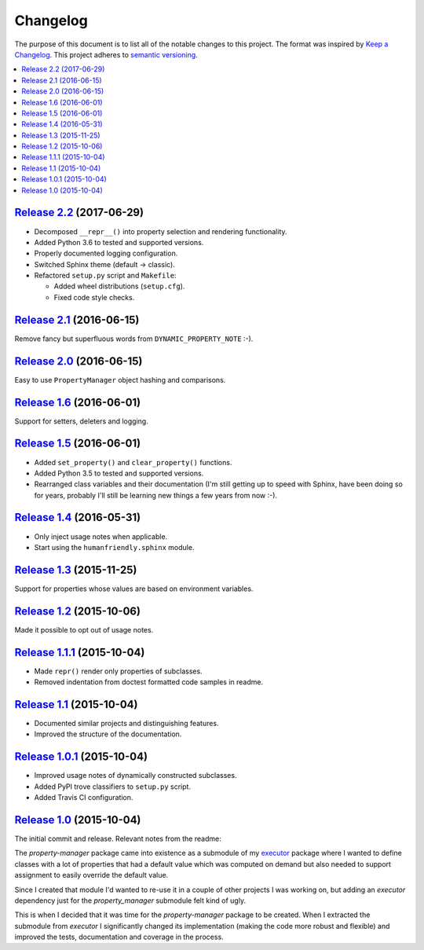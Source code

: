 Changelog
=========

The purpose of this document is to list all of the notable changes to this
project. The format was inspired by `Keep a Changelog`_. This project adheres
to `semantic versioning`_.

.. contents::
   :local:

.. _Keep a Changelog: http://keepachangelog.com/
.. _semantic versioning: http://semver.org/

`Release 2.2`_ (2017-06-29)
---------------------------

- Decomposed ``__repr__()`` into property selection and rendering functionality.
- Added Python 3.6 to tested and supported versions.
- Properly documented logging configuration.
- Switched Sphinx theme (default → classic).
- Refactored ``setup.py`` script and ``Makefile``:

  - Added wheel distributions (``setup.cfg``).
  - Fixed code style checks.

.. _Release 2.2: https://github.com/xolox/python-property-manager/compare/2.1...2.2

`Release 2.1`_ (2016-06-15)
---------------------------

Remove fancy but superfluous words from ``DYNAMIC_PROPERTY_NOTE`` :-).

.. _Release 2.1: https://github.com/xolox/python-property-manager/compare/2.0...2.1

`Release 2.0`_ (2016-06-15)
---------------------------

Easy to use ``PropertyManager`` object hashing and comparisons.

.. _Release 2.0: https://github.com/xolox/python-property-manager/compare/1.6...2.0

`Release 1.6`_ (2016-06-01)
---------------------------

Support for setters, deleters and logging.

.. _Release 1.6: https://github.com/xolox/python-property-manager/compare/1.5...1.6

`Release 1.5`_ (2016-06-01)
---------------------------

- Added ``set_property()`` and ``clear_property()`` functions.
- Added Python 3.5 to tested and supported versions.
- Rearranged class variables and their documentation (I'm still getting up to
  speed with Sphinx, have been doing so for years, probably I'll still be
  learning new things a few years from now :-).

.. _Release 1.5: https://github.com/xolox/python-property-manager/compare/1.4...1.5

`Release 1.4`_ (2016-05-31)
---------------------------

- Only inject usage notes when applicable.
- Start using the ``humanfriendly.sphinx`` module.

.. _Release 1.4: https://github.com/xolox/python-property-manager/compare/1.3...1.4

`Release 1.3`_ (2015-11-25)
---------------------------

Support for properties whose values are based on environment variables.

.. _Release 1.3: https://github.com/xolox/python-property-manager/compare/1.2...1.3

`Release 1.2`_ (2015-10-06)
---------------------------

Made it possible to opt out of usage notes.

.. _Release 1.2: https://github.com/xolox/python-property-manager/compare/1.1.1...1.2

`Release 1.1.1`_ (2015-10-04)
-----------------------------

- Made ``repr()`` render only properties of subclasses.
- Removed indentation from doctest formatted code samples in readme.

.. _Release 1.1.1: https://github.com/xolox/python-property-manager/compare/1.1...1.1.1

`Release 1.1`_ (2015-10-04)
---------------------------

- Documented similar projects and distinguishing features.
- Improved the structure of the documentation.

.. _Release 1.1: https://github.com/xolox/python-property-manager/compare/1.0.1...1.1

`Release 1.0.1`_ (2015-10-04)
-----------------------------

- Improved usage notes of dynamically constructed subclasses.
- Added PyPI trove classifiers to ``setup.py`` script.
- Added Travis CI configuration.

.. _Release 1.0.1: https://github.com/xolox/python-property-manager/compare/1.0...1.0.1

`Release 1.0`_ (2015-10-04)
---------------------------

The initial commit and release. Relevant notes from the readme:

The `property-manager` package came into existence as a submodule of my
executor_ package where I wanted to define classes with a lot of properties
that had a default value which was computed on demand but also needed to
support assignment to easily override the default value.

Since I created that module I'd wanted to re-use it in a couple of other
projects I was working on, but adding an `executor` dependency just for the
`property_manager` submodule felt kind of ugly.

This is when I decided that it was time for the `property-manager` package to
be created. When I extracted the submodule from `executor` I significantly
changed its implementation (making the code more robust and flexible) and
improved the tests, documentation and coverage in the process.

.. _Release 1.0: https://github.com/xolox/python-property-manager/tree/1.0
.. _executor: https://executor.readthedocs.io/en/latest/

